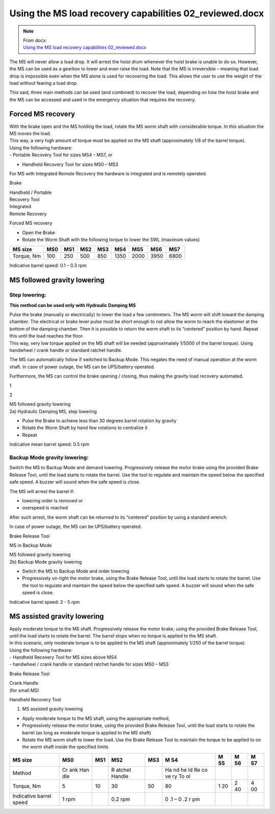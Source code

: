 =========================================================
Using the MS load recovery capabilities 02_reviewed.docx
=========================================================

.. note::
   | From docx:
   | `Using the MS load recovery capabilities 02_reviewed.docx <https://siguren.sharepoint.com/:w:/s/Processdesign/Eep-13E9C_9Nt9Ftomm2D7QBYeRqKE168oA5JOZUCT9s2Q?e=OSP1Yh>`_

The MS will never allow a load drop. It will arrest the hoist drum
whenever the hoist brake is unable to do so. However, the MS can be used
as a gearbox to lower and even raise the load. Notе that the MS is
irreversible – meaning that load drop is impossible even when the MS
alone is used for recovering the load. This allows the user to use the
weight of the load without fearing a load drop.

This said, three main methods can be used (and combined) to recover the
load, depending on how the hoist brake and the MS can be accessed and
used in the emergency situation that requires the recovery.

Forced MS recovery
==================

| With the brake open and the MS holding the load, rotate the MS worm
  shaft with considerable torque. In this situation the MS moves the
  load.
| This way, a very high amount of torque must be applied on the MS shaft
  (approximately 1/8 of the barrel torque).

| Using the following hardware:
| - Portable Recovery Tool for sizes MS4 – MS7, or

- Handheld Recovery Tool for sizes MS0 – MS3

For MS with Integrated Remote Recovery the hardware is integrated and is
remotely operated.

|A drawing of a machine Description automatically generated|

Brake

|A black and white drawing of a gas pump Description automatically
generated|

| Handheld / Portable
| Recovery Tool

| Integrated
| Remote Recovery

|image1|

Forced MS recovery

-  Open the Brake

-  Rotate the Worm Shaft with the following torque to lower the SWL
   (maximum values)

+------------+------+------+------+------+------+------+------+------+
| MS size    | MS0  | MS1  | MS2  | MS3  | MS4  | MS5  | MS6  | MS7  |
+============+======+======+======+======+======+======+======+======+
| Torque, Nm | 100  | 250  | 500  | 850  | 1350 | 2000 | 3950 | 6800 |
+------------+------+------+------+------+------+------+------+------+

Indicative barrel speed: 0.1 – 0.3 rpm

MS followed gravity lowering
============================

Step lowering:
--------------

**This method can be used only with Hydraulic Damping MS**

| Pulse the brake (manually or electrically) to lower the load a few
  centimeters. The MS worm will shift toward the damping chamber. The
  electrical or brake lever pulse must be short enough to not allow the
  worm to reach the elastomer at the bottom of the damping chamber. Then
  it is possible to return the worm shaft to its “centered” position by
  hand. Repeat this until the load reaches the floor.
| This way, very low torque applied on the MS shaft will be needed
  (approximately 1/5000 of the barrel torque). Using handwheel / crank
  handle or standard ratchet handle.

The MS can automatically follow if switched to Backup Mode. This negates
the need of manual operation at the worm shaft. In case of power outage,
the MS can be UPS/battery operated.

Furthermore, the MS can control the brake opening / closing, thus making
the gravity load recovery automated.

|A drawing of a machine Description automatically generated|

1

2

| MS followed gravity lowering
| 2a) Hydraulic Damping MS, step lowering

-  Pulse the Brake to achieve less than 30 degrees barrel rotation by
   gravity

-  Rotate the Worm Shaft by hand few rotations to centralize it

-  Repeat

Indicative mean barrel speed: 0.5 rpm

Backup Mode gravity lowering:
-----------------------------

Switch the MS to Backup Mode and demand lowering. Progressively release
the motor brake using the provided Brake Release Tool, until the load
starts to rotate the barrel. Use the tool to regulate and maintain the
speed below the specified safe speed. A buzzer will sound when the safe
speed is close.

The MS will arrest the barrel if:

-  lowering order is removed or

-  overspeed is reached

After such arrest, the worm shaft can be returned to its “centered”
position by using a standard wrench.

In case of power outage, the MS can be UPS/battery operated.

|A drawing of a machine Description automatically generated|

Brake Release Tool

MS in Backup Mode

| MS followed gravity lowering
| 2b) Backup Mode gravity lowering

-  Switch the MS to Backup Mode and order lowering

-  Progressively un-tight the motor brake, using the Brake Release Tool,
   until the load starts to rotate the barrel. Use the tool to regulate
   and maintain the speed below the specified safe speed. A buzzer will
   sound when the safe speed is close.

Indicative barrel speed: 2 - 5 rpm

MS assisted gravity lowering
============================

| Apply moderate torque to the MS shaft. Progressively release the motor
  brake, using the provided Brake Release Tool, until the load starts to
  rotate the barrel. The barrel stops when no torque is applied to the
  MS shaft.
| In this scenario, only moderate torque is to be applied to the MS
  shaft (approximately 1/250 of the barrel torque).

| Using the following hardware:
| - Handheld Recovery Tool for MS sizes above MS4
| - handwheel / crank handle or standard ratchet handle for sizes MS0 –
  MS3

|A drawing of a machine Description automatically generated|

Brake Release Tool

| Crank Handle
| (for small MS)

Handheld Recovery Tool

|A black and white drawing of a machine Description automatically
generated|

1) MS assisted gravity lowering

-  Apply moderate torque to the MS shaft, using the appropriate method,

-  Progressively release the motor brake, using the provided Brake
   Release Tool, until the load starts to rotate the barrel (as long as
   moderate torque is applied to the MS shaft)

-  Rotate the MS worm shaft to lower the load. Use the Brake Release
   Tool to maintain the torque to be applied to on the worm shaft inside
   the specified limits

+-----------------+-----+-----+--------+------+----+----+----+----+
| MS size         | MS0 | MS1 | MS2    | MS3  | M  | M  | M  | M  |
|                 |     |     |        |      | S4 | S5 | S6 | S7 |
+=================+=====+=====+========+======+====+====+====+====+
| Method          | Cr  |     | R      |      | Ha |    |    |    |
|                 | ank |     | atchet |      | nd |    |    |    |
|                 | Han |     | Handle |      | he |    |    |    |
|                 | dle |     |        |      | ld |    |    |    |
|                 |     |     |        |      | Re |    |    |    |
|                 |     |     |        |      | co |    |    |    |
|                 |     |     |        |      | ve |    |    |    |
|                 |     |     |        |      | ry |    |    |    |
|                 |     |     |        |      | To |    |    |    |
|                 |     |     |        |      | ol |    |    |    |
+-----------------+-----+-----+--------+------+----+----+----+----+
| Torque, Nm      | 5   | 10  | 30     | 50   | 80 | 1  | 2  | 4  |
|                 |     |     |        |      |    | 20 | 40 | 00 |
+-----------------+-----+-----+--------+------+----+----+----+----+
| Indicative      | 1   |     | 0.2    |      | 0  |    |    |    |
| barrel speed    | rpm |     | rpm    |      | .1 |    |    |    |
|                 |     |     |        |      | –  |    |    |    |
|                 |     |     |        |      | 0  |    |    |    |
|                 |     |     |        |      | .2 |    |    |    |
|                 |     |     |        |      | r  |    |    |    |
|                 |     |     |        |      | pm |    |    |    |
+-----------------+-----+-----+--------+------+----+----+----+----+

.. |A drawing of a machine Description automatically generated| image:: ../_img/archives/using-ms-load-recovery-capabilities/media/image1.png
   :width: 6.51528in
   :height: 5.58955in
.. |A black and white drawing of a gas pump Description automatically generated| image:: ../_img/archives/using-ms-load-recovery-capabilities/media/image2.png
   :width: 0.79851in
   :height: 0.76849in
.. |image1| image:: ../_img/archives/using-ms-load-recovery-capabilities/media/image3.png
   :width: 1.24652in
   :height: 0.7913in
.. |A black and white drawing of a machine Description automatically generated| image:: ../_img/archives/using-ms-load-recovery-capabilities/media/image4.png
   :width: 1.53125in
   :height: 1.51042in
